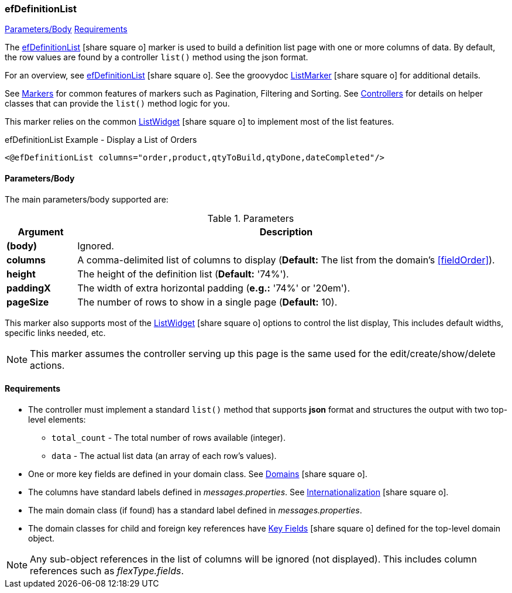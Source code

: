 === efDefinitionList

ifeval::["{backend}" != "pdf"]

[inline-toc]#<<ef-definition-list-parameters>>#
[inline-toc]#<<ef-definition-list-requirements>>#

endif::[]



The link:guide.html#efDefinitionList[efDefinitionList^] icon:share-square-o[role="link-blue"] marker
is used to build a definition list page with one or more columns of data.
By default, the row values are found by a controller `list()` method using the json format.

For an overview, see link:guide.html#efDefinitionList[efDefinitionList^] icon:share-square-o[role="link-blue"].
See the groovydoc
link:groovydoc/org/simplemes/eframe/web/ui/webix/freemarker/ListMarker.html[ListMarker^]
icon:share-square-o[role="link-blue"] for additional details.


See <<guide.adoc#markers,Markers>> for common features of markers such as Pagination, Filtering
and Sorting. See <<guide.adoc#controllers,Controllers>> for details on helper classes that
can provide the `list()` method logic for you.

This marker relies on the common
link:groovydoc/org/simplemes/eframe/web/ui/webix/widget/ListWidget.html[ListWidget^]
icon:share-square-o[role="link-blue"] to implement most of the list features.



[source,html]
.efDefinitionList Example - Display a List of Orders
----
<@efDefinitionList columns="order,product,qtyToBuild,qtyDone,dateCompleted"/>
----



[[ef-definition-list-parameters]]
==== Parameters/Body

The main parameters/body supported are:

.Parameters
[cols="1,6"]
|===
|Argument|Description

|*(body)*    |Ignored.
| *columns*  | A comma-delimited list of columns to display
              (*Default:* The list from the domain's <<fieldOrder>>).
|*height*    | The height of the definition list (*Default:* '74%').
|*paddingX*  | The width of extra horizontal padding (*e.g.:* '74%' or '20em').
|*pageSize*  | The number of rows to show in a single page (*Default:* 10).

|===



This marker also supports most of the
link:groovydoc/org/simplemes/eframe/web/ui/webix/widget/ListWidget.html[ListWidget^]
icon:share-square-o[role="link-blue"] options to control the list display,
This includes default widths, specific links needed, etc.

NOTE: This marker assumes the controller serving up this page is the same used for the
      edit/create/show/delete actions.


[[ef-definition-list-requirements]]
==== Requirements

* The controller must implement a standard `list()` method that supports *json* format
  and structures the output with two top-level elements:
** `total_count` - The total number of rows available (integer).
** `data` - The actual list data (an array of each row's values).
* One or more key fields are defined in your domain class. See
  link:guide.html#domains[Domains^] icon:share-square-o[role="link-blue"].
* The columns have standard labels defined in _messages.properties_.
  See link:guide.html#internationalization[Internationalization^] icon:share-square-o[role="link-blue"].
* The main domain class (if found) has a standard label defined in _messages.properties_.
* The domain classes for child and foreign key references have
  link:guide.html#key-fields[Key Fields^] icon:share-square-o[role="link-blue"]
  defined for the top-level domain object.

NOTE: Any sub-object references in the list of columns will be ignored (not displayed).  This includes
column references such as _flexType.fields_.




